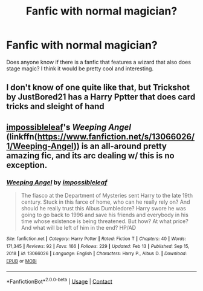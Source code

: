 #+TITLE: Fanfic with normal magician?

* Fanfic with normal magician?
:PROPERTIES:
:Author: BellR
:Score: 10
:DateUnix: 1619646502.0
:DateShort: 2021-Apr-29
:FlairText: Request
:END:
Does anyone know if there is a fanfic that features a wizard that also does stage magic? I think it would be pretty cool and interesting.


** I don't know of one quite like that, but Trickshot by JustBored21 has a Harry Pptter that does card tricks and sleight of hand
:PROPERTIES:
:Author: MediumS_izedChungus
:Score: 3
:DateUnix: 1619661455.0
:DateShort: 2021-Apr-29
:END:


** [[https://www.fanfiction.net/u/10920921/impossibleleaf][impossibleleaf]]'s /Weeping Angel/ (linkffn([[https://www.fanfiction.net/s/13066026/1/Weeping-Angel]])) is an all-around pretty amazing fic, and its arc dealing w/ this is no exception.
:PROPERTIES:
:Author: LaMermeladaDeMoras
:Score: 1
:DateUnix: 1619775295.0
:DateShort: 2021-Apr-30
:END:

*** [[https://www.fanfiction.net/s/13066026/1/][*/Weeping Angel/*]] by [[https://www.fanfiction.net/u/10920921/impossibleleaf][/impossibleleaf/]]

#+begin_quote
  The fiasco at the Department of Mysteries sent Harry to the late 19th century. Stuck in this farce of home, who can he really rely on? And should he really trust this Albus Dumbledore? Harry swore he was going to go back to 1996 and save his friends and everybody in his time whose existence is being threatened. But how? At what price? And what will be left of him in the end? HP/AD
#+end_quote

^{/Site/:} ^{fanfiction.net} ^{*|*} ^{/Category/:} ^{Harry} ^{Potter} ^{*|*} ^{/Rated/:} ^{Fiction} ^{T} ^{*|*} ^{/Chapters/:} ^{40} ^{*|*} ^{/Words/:} ^{171,345} ^{*|*} ^{/Reviews/:} ^{92} ^{*|*} ^{/Favs/:} ^{166} ^{*|*} ^{/Follows/:} ^{229} ^{*|*} ^{/Updated/:} ^{Feb} ^{13} ^{*|*} ^{/Published/:} ^{Sep} ^{15,} ^{2018} ^{*|*} ^{/id/:} ^{13066026} ^{*|*} ^{/Language/:} ^{English} ^{*|*} ^{/Characters/:} ^{Harry} ^{P.,} ^{Albus} ^{D.} ^{*|*} ^{/Download/:} ^{[[http://www.ff2ebook.com/old/ffn-bot/index.php?id=13066026&source=ff&filetype=epub][EPUB]]} ^{or} ^{[[http://www.ff2ebook.com/old/ffn-bot/index.php?id=13066026&source=ff&filetype=mobi][MOBI]]}

--------------

*FanfictionBot*^{2.0.0-beta} | [[https://github.com/FanfictionBot/reddit-ffn-bot/wiki/Usage][Usage]] | [[https://www.reddit.com/message/compose?to=tusing][Contact]]
:PROPERTIES:
:Author: FanfictionBot
:Score: 1
:DateUnix: 1619775320.0
:DateShort: 2021-Apr-30
:END:
